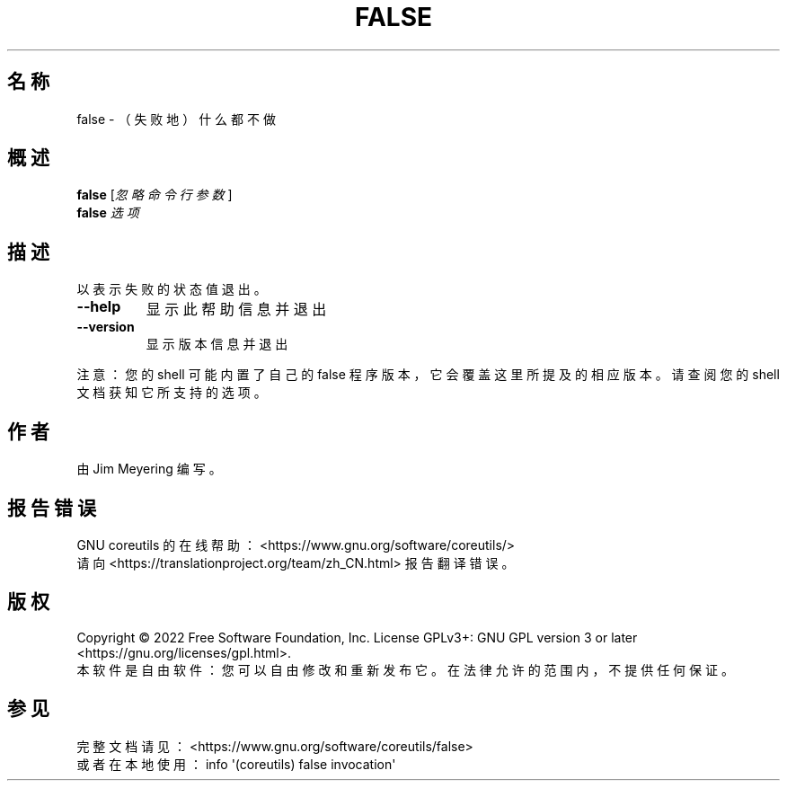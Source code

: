 .\" DO NOT MODIFY THIS FILE!  It was generated by help2man 1.48.5.
.\"*******************************************************************
.\"
.\" This file was generated with po4a. Translate the source file.
.\"
.\"*******************************************************************
.TH FALSE 1 2022年9月 "GNU coreutils 9.1" 用户命令
.SH 名称
false \- （失败地）什么都不做
.SH 概述
\fBfalse\fP [\fI\,忽略命令行参数\/\fP]
.br
\fBfalse\fP \fI\,选项\/\fP
.SH 描述
.\" Add any additional description here
.PP
以表示失败的状态值退出。
.TP 
\fB\-\-help\fP
显示此帮助信息并退出
.TP 
\fB\-\-version\fP
显示版本信息并退出
.PP
注意：您的 shell 可能内置了自己的 false 程序版本，它会覆盖这里所提及的相应版本。请查阅您的 shell 文档获知它所支持的选项。
.SH 作者
由 Jim Meyering 编写。
.SH 报告错误
GNU coreutils 的在线帮助： <https://www.gnu.org/software/coreutils/>
.br
请向 <https://translationproject.org/team/zh_CN.html> 报告翻译错误。
.SH 版权
Copyright \(co 2022 Free Software Foundation, Inc.  License GPLv3+: GNU GPL
version 3 or later <https://gnu.org/licenses/gpl.html>.
.br
本软件是自由软件：您可以自由修改和重新发布它。在法律允许的范围内，不提供任何保证。
.SH 参见
完整文档请见： <https://www.gnu.org/software/coreutils/false>
.br
或者在本地使用： info \(aq(coreutils) false invocation\(aq
